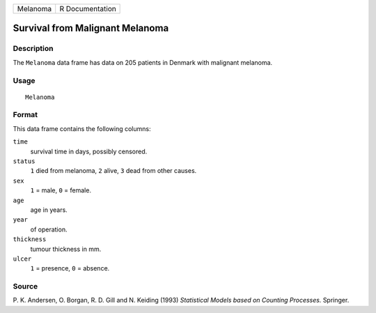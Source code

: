 +----------+-----------------+
| Melanoma | R Documentation |
+----------+-----------------+

Survival from Malignant Melanoma
--------------------------------

Description
~~~~~~~~~~~

The ``Melanoma`` data frame has data on 205 patients in Denmark with
malignant melanoma.

Usage
~~~~~

::

    Melanoma

Format
~~~~~~

This data frame contains the following columns:

``time``
    survival time in days, possibly censored.

``status``
    ``1`` died from melanoma, ``2`` alive, ``3`` dead from other causes.

``sex``
    ``1`` = male, ``0`` = female.

``age``
    age in years.

``year``
    of operation.

``thickness``
    tumour thickness in mm.

``ulcer``
    ``1`` = presence, ``0`` = absence.

Source
~~~~~~

P. K. Andersen, O. Borgan, R. D. Gill and N. Keiding (1993) *Statistical
Models based on Counting Processes.* Springer.
